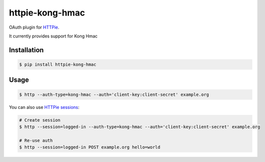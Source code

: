 httpie-kong-hmac
================

OAuth plugin for `HTTPie <https://httpie.org/>`_.

It currently provides support for Kong Hmac


Installation
------------

.. code-block:: bash

    $ pip install httpie-kong-hmac



Usage
-----

.. code-block:: bash

    $ http --auth-type=kong-hmac --auth='client-key:client-secret' example.org


You can also use `HTTPie sessions <https://httpie.org/doc#sessions>`_:

.. code-block:: bash

    # Create session
    $ http --session=logged-in --auth-type=kong-hmac --auth='client-key:client-secret' example.org

    # Re-use auth
    $ http --session=logged-in POST example.org hello=world

